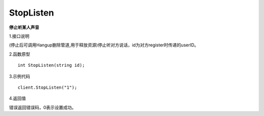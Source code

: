 StopListen
================

**停止听某人声音**

1.接口说明

(停止后可调用Hangup删除管道,用于释放资源)停止听对方说话，id为对方register时传递的userID。

2.函数原型
::
    int StopListen(string id);

3.示例代码
::
    client.StopListen("1");

4.返回值

错误返回错误码，0表示设置成功。
